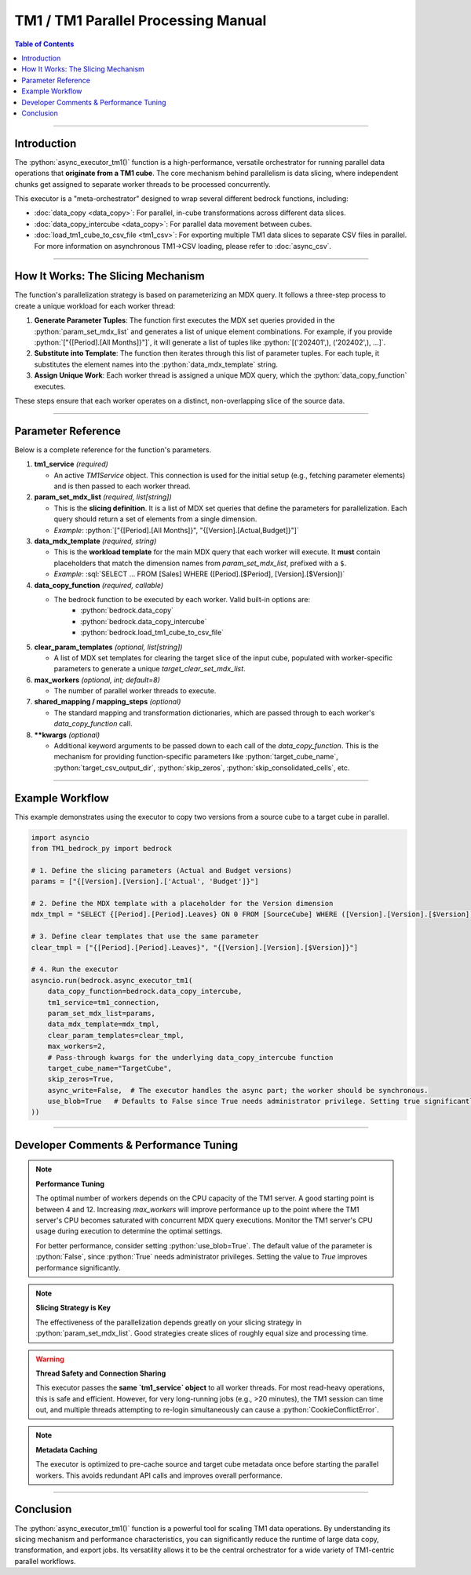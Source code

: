 .. role:: python(code)
   :language: python

.. role:: json(code)
   :language: json

.. role:: sql(code)
   :language: sql

================================================
TM1 / TM1 Parallel Processing Manual
================================================

.. contents:: Table of Contents
   :depth: 2

------

.. _introduction:

Introduction
============

The :python:`async_executor_tm1()` function is a high-performance, versatile orchestrator for running parallel data operations that **originate from a TM1 cube**. The core mechanism behind parallelism is data slicing, where independent chunks get assigned to separate worker threads to be processed concurrently.

This executor is a "meta-orchestrator" designed to wrap several different bedrock functions, including:

- :doc:`data_copy <data_copy>`: For parallel, in-cube transformations across different data slices.
- :doc:`data_copy_intercube <data_copy>`: For parallel data movement between cubes.
- :doc:`load_tm1_cube_to_csv_file <tm1_csv>`: For exporting multiple TM1 data slices to separate CSV files in parallel. For more information on asynchronous TM1->CSV loading, please refer to :doc:`async_csv`.

------

.. _how_it_works:

How It Works: The Slicing Mechanism
===================================

The function's parallelization strategy is based on parameterizing an MDX query. It follows a three-step process to create a unique workload for each worker thread:

1.  **Generate Parameter Tuples**: The function first executes the MDX set queries provided in the :python:`param_set_mdx_list` and generates a list of unique element combinations. For example, if you provide :python:`["{[Period].[All Months]}"]`, it will generate a list of tuples like :python:`[('202401',), ('202402',), ...]`.

2.  **Substitute into Template**: The function then iterates through this list of parameter tuples. For each tuple, it substitutes the element names into the :python:`data_mdx_template` string.

3.  **Assign Unique Work**: Each worker thread is assigned a unique MDX query, which the :python:`data_copy_function` executes.

These steps ensure that each worker operates on a distinct, non-overlapping slice of the source data.

------

.. _parameter_reference:

Parameter Reference
===================

Below is a complete reference for the function's parameters.

1. **tm1_service** *(required)*

   - An active `TM1Service` object. This connection is used for the initial setup (e.g., fetching parameter elements) and is then passed to each worker thread.

2. **param_set_mdx_list** *(required, list[string])*

   - This is the **slicing definition**. It is a list of MDX set queries that define the parameters for parallelization. Each query should return a set of elements from a single dimension.
   - *Example*: :python:`["{[Period].[All Months]}", "{[Version].[Actual,Budget]}"]`

3. **data_mdx_template** *(required, string)*

   - This is the **workload template** for the main MDX query that each worker will execute. It **must** contain placeholders that match the dimension names from `param_set_mdx_list`, prefixed with a ``$``.
   - *Example*: :sql:`SELECT ... FROM [Sales] WHERE ([Period].[$Period], [Version].[$Version])`

4. **data_copy_function** *(required, callable)*

   - The bedrock function to be executed by each worker. Valid built-in options are:
      - :python:`bedrock.data_copy`
      - :python:`bedrock.data_copy_intercube`
      - :python:`bedrock.load_tm1_cube_to_csv_file`

5. **clear_param_templates** *(optional, list[string])*

   - A list of MDX set templates for clearing the target slice of the input cube, populated with worker-specific parameters to generate a unique `target_clear_set_mdx_list`.

6. **max_workers** *(optional, int; default=8)*

   - The number of parallel worker threads to execute.

7. **shared_mapping / mapping_steps** *(optional)*

   - The standard mapping and transformation dictionaries, which are passed through to each worker's `data_copy_function` call.

8. ****kwargs** *(optional)*

   - Additional keyword arguments to be passed down to each call of the `data_copy_function`. This is the mechanism for providing function-specific parameters like :python:`target_cube_name`, :python:`target_csv_output_dir`, :python:`skip_zeros`, :python:`skip_consolidated_cells`, etc.

------

.. _example_workflow:

Example Workflow
================

This example demonstrates using the executor to copy two versions from a source cube to a target cube in parallel.

.. code-block:: python

    import asyncio
    from TM1_bedrock_py import bedrock

    # 1. Define the slicing parameters (Actual and Budget versions)
    params = ["{[Version].[Version].['Actual', 'Budget']}"]

    # 2. Define the MDX template with a placeholder for the Version dimension
    mdx_tmpl = "SELECT {[Period].[Period].Leaves} ON 0 FROM [SourceCube] WHERE ([Version].[Version].[$Version])"

    # 3. Define clear templates that use the same parameter
    clear_tmpl = ["{[Period].[Period].Leaves}", "{[Version].[Version].[$Version]}"]

    # 4. Run the executor
    asyncio.run(bedrock.async_executor_tm1(
        data_copy_function=bedrock.data_copy_intercube,
        tm1_service=tm1_connection,
        param_set_mdx_list=params,
        data_mdx_template=mdx_tmpl,
        clear_param_templates=clear_tmpl,
        max_workers=2,
        # Pass-through kwargs for the underlying data_copy_intercube function
        target_cube_name="TargetCube",
        skip_zeros=True,
        async_write=False,  # The executor handles the async part; the worker should be synchronous.
        use_blob=True   # Defaults to False since True needs administrator privilege. Setting true significantly improves performance.
    ))

------

.. _developer_comments:

Developer Comments & Performance Tuning
=======================================

.. note::
   **Performance Tuning**

   The optimal number of workers depends on the CPU capacity of the TM1 server. A good starting point is between 4 and 12. Increasing `max_workers` will improve performance up to the point where the TM1 server's CPU becomes saturated with concurrent MDX query executions. Monitor the TM1 server's CPU usage during execution to determine the optimal settings.

   For better performance, consider setting :python:`use_blob=True`. The default value of the parameter is :python:`False`, since :python:`True` needs administrator privileges. Setting the value to `True` improves performance significantly.

.. note::
   **Slicing Strategy is Key**

   The effectiveness of the parallelization depends greatly on your slicing strategy in :python:`param_set_mdx_list`. Good strategies create slices of roughly equal size and processing time.

.. warning::
   **Thread Safety and Connection Sharing**

   This executor passes the **same `tm1_service` object** to all worker threads. For most read-heavy operations, this is safe and efficient. However, for very long-running jobs (e.g., >20 minutes), the TM1 session can time out, and multiple threads attempting to re-login simultaneously can cause a :python:`CookieConflictError`.

.. note::
   **Metadata Caching**

   The executor is optimized to pre-cache source and target cube metadata once before starting the parallel workers. This avoids redundant API calls and improves overall performance.

------

.. _conclusion:

Conclusion
==========

The :python:`async_executor_tm1()` function is a powerful tool for scaling TM1 data operations. By understanding its slicing mechanism and performance characteristics, you can significantly reduce the runtime of large data copy, transformation, and export jobs. Its versatility allows it to be the central orchestrator for a wide variety of TM1-centric parallel workflows.